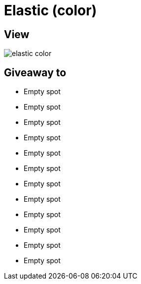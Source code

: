 = Elastic (color)

== View

image::elastic-color.png[]

== Giveaway to

* Empty spot
* Empty spot
* Empty spot
* Empty spot
* Empty spot
* Empty spot
* Empty spot
* Empty spot
* Empty spot
* Empty spot
* Empty spot
* Empty spot
